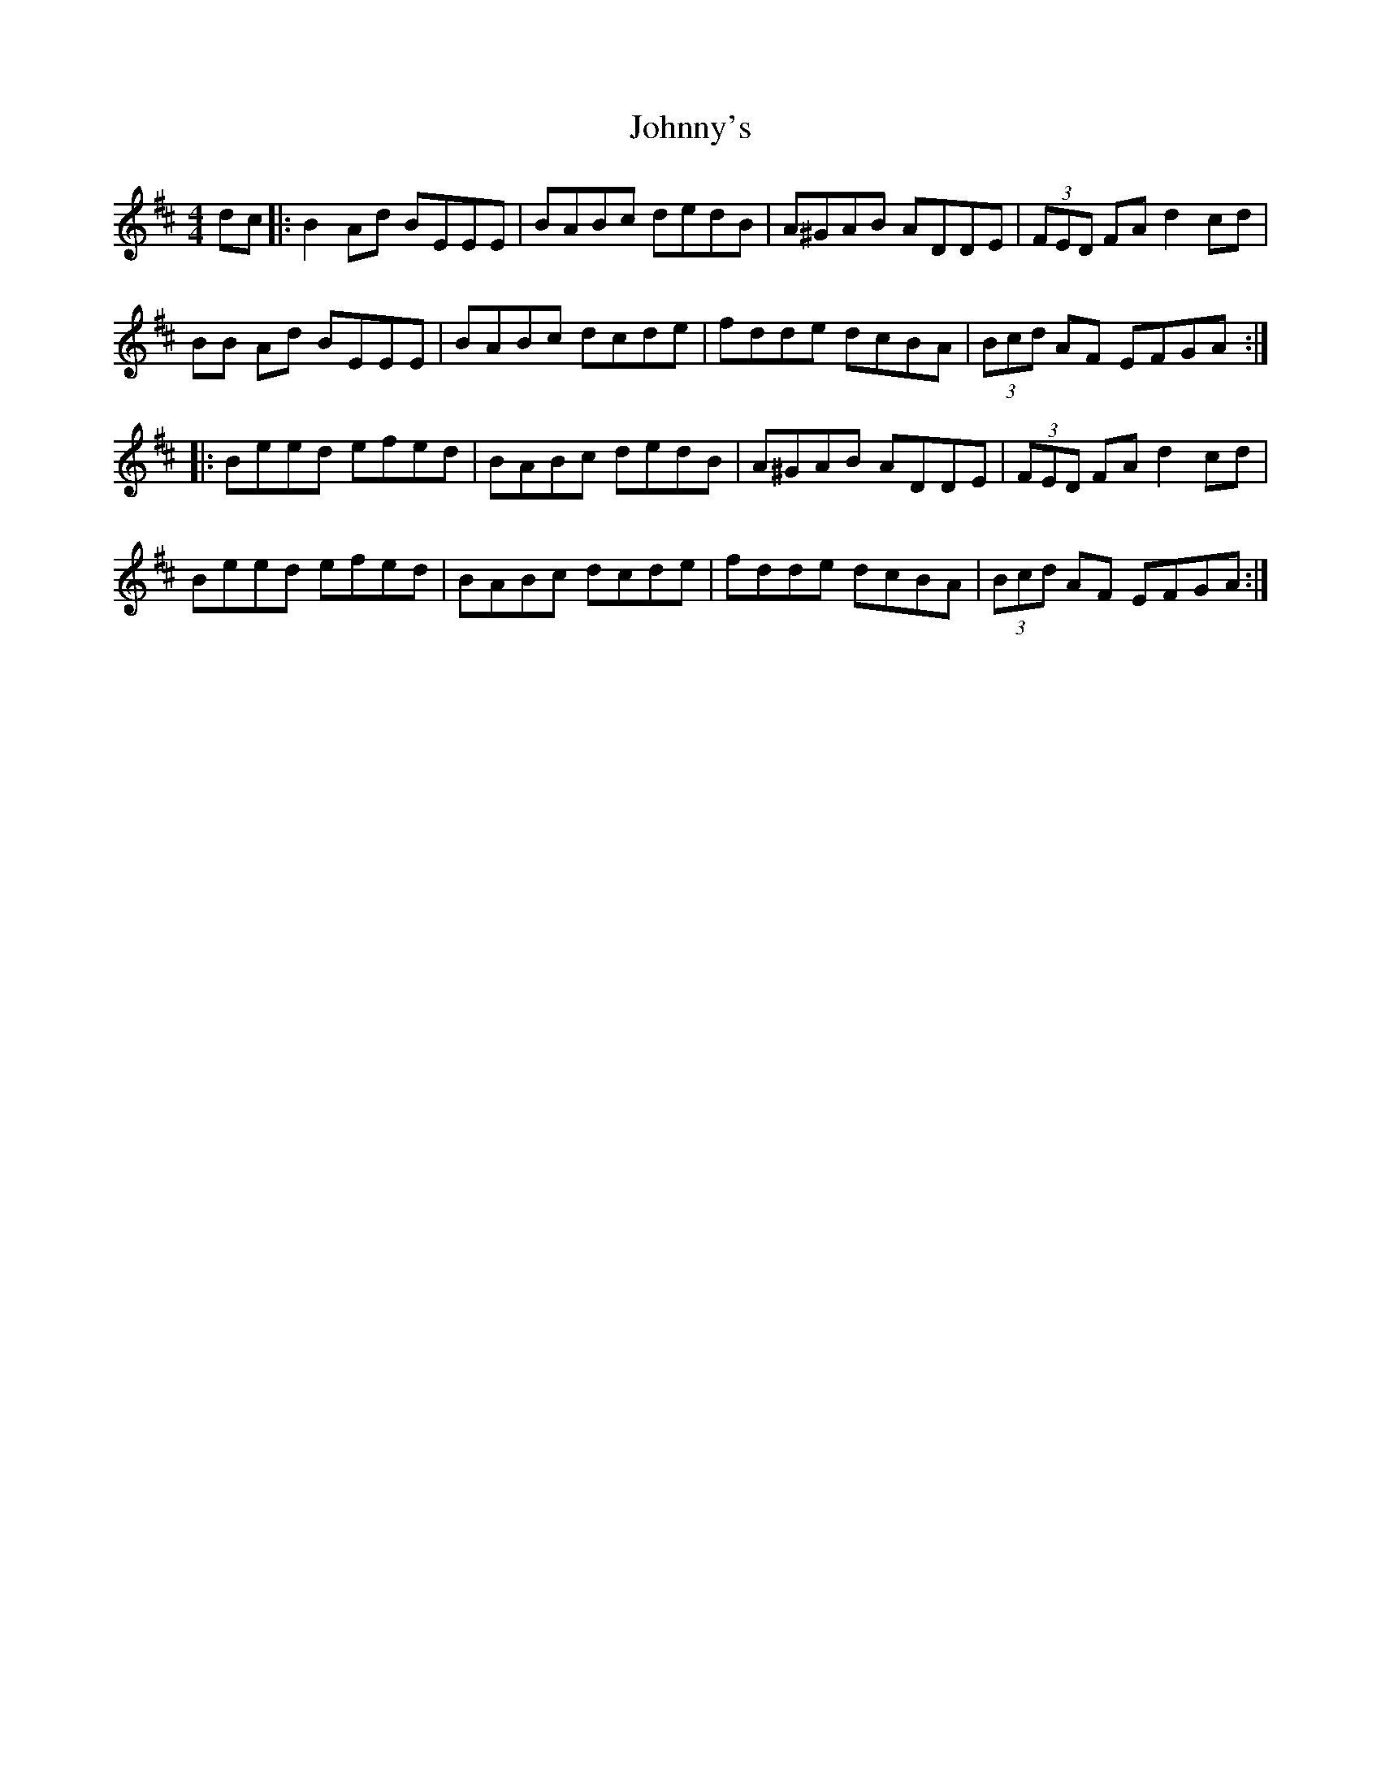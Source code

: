 X: 20826
T: Johnny's
R: reel
M: 4/4
K: Edorian
dc|:B2 Ad BEEE|BABc dedB|A^GAB ADDE|(3FED FA d2 cd|
BB Ad BEEE|BABc dcde|fdde dcBA|(3Bcd AF EFGA:|
|:Beed efed|BABc dedB|A^GAB ADDE|(3FED FA d2 cd|
Beed efed|BABc dcde|fdde dcBA|(3Bcd AF EFGA:|

